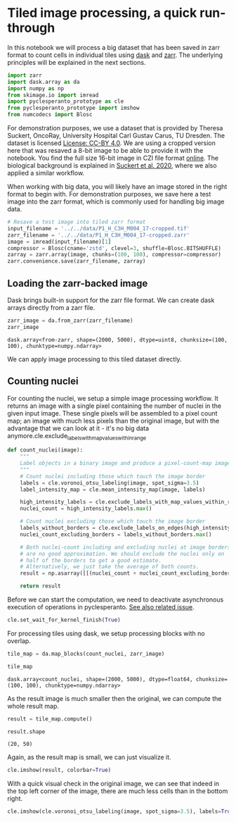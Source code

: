 <<500b07b7-5f43-40c0-ba80-bc6cd759f9f4>>
* Tiled image processing, a quick run-through
  :PROPERTIES:
  :CUSTOM_ID: tiled-image-processing-a-quick-run-through
  :END:
In this notebook we will process a big dataset that has been saved in
zarr format to count cells in individual tiles using
[[https://docs.dask.org/en/stable/][dask]] and
[[https://zarr.readthedocs.io/en/stable/][zarr]]. The underlying
principles will be explained in the next sections.

<<e6a9300d-1f11-4a3b-94bb-a136ba69f09d>>
#+begin_src python
import zarr
import dask.array as da
import numpy as np
from skimage.io import imread
import pyclesperanto_prototype as cle
from pyclesperanto_prototype import imshow
from numcodecs import Blosc
#+end_src

<<8959f8d4-a6d6-4a2d-b4b7-9378d2ceec01>>
For demonstration purposes, we use a dataset that is provided by Theresa
Suckert, OncoRay, University Hospital Carl Gustav Carus, TU Dresden. The
dataset is licensed
[[https://creativecommons.org/licenses/by/4.0/][License: CC-BY 4.0]]. We
are using a cropped version here that was resaved a 8-bit image to be
able to provide it with the notebook. You find the full size 16-bit
image in CZI file format
[[https://zenodo.org/record/4276076#.YX1F-55BxaQ][online]]. The
biological background is explained in
[[https://www.sciencedirect.com/science/article/abs/pii/S0167814020301043][Suckert
et al. 2020]], where we also applied a similar workflow.

When working with big data, you will likely have an image stored in the
right format to begin with. For demonstration purposes, we save here a
test image into the zarr format, which is commonly used for handling big
image data.

<<cc2eeeb8-eb5e-49fc-8569-cdff5e143e5e>>
#+begin_src python
# Resave a test image into tiled zarr format
input_filename = '../../data/P1_H_C3H_M004_17-cropped.tif'
zarr_filename = '../../data/P1_H_C3H_M004_17-cropped.zarr'
image = imread(input_filename)[1]
compressor = Blosc(cname='zstd', clevel=3, shuffle=Blosc.BITSHUFFLE)
zarray = zarr.array(image, chunks=(100, 100), compressor=compressor)
zarr.convenience.save(zarr_filename, zarray)
#+end_src

<<d76246fe-7358-4e0c-8112-1f1fd0af4108>>
** Loading the zarr-backed image
   :PROPERTIES:
   :CUSTOM_ID: loading-the-zarr-backed-image
   :END:
Dask brings built-in support for the zarr file format. We can create
dask arrays directly from a zarr file.

<<2132d10e-1ec5-43eb-9c3c-a4d9358919cc>>
#+begin_src python
zarr_image = da.from_zarr(zarr_filename)
zarr_image
#+end_src

#+begin_example
dask.array<from-zarr, shape=(2000, 5000), dtype=uint8, chunksize=(100, 100), chunktype=numpy.ndarray>
#+end_example

<<c2721aa7-947e-4855-9325-c3e2b4746226>>
We can apply image processing to this tiled dataset directly.

<<84fd34c2-68fe-4eeb-8f2b-d213226086e0>>
** Counting nuclei
   :PROPERTIES:
   :CUSTOM_ID: counting-nuclei
   :END:
For counting the nuclei, we setup a simple image processing workflow. It
returns an image with a single pixel containing the number of nuclei in
the given input image. These single pixels will be assembled to a pixel
count map; an image with much less pixels than the original image, but
with the advantage that we can look at it - it's no big data
anymore.cle.exclude_labels_with_map_values_within_range

<<713fcb46-9e8c-4090-a73e-a4d3b60dae24>>
#+begin_src python
def count_nuclei(image):
    """
    Label objects in a binary image and produce a pixel-count-map image.
    """
    # Count nuclei including those which touch the image border
    labels = cle.voronoi_otsu_labeling(image, spot_sigma=3.5)
    label_intensity_map = cle.mean_intensity_map(image, labels)
    
    high_intensity_labels = cle.exclude_labels_with_map_values_within_range(label_intensity_map, labels, maximum_value_range=20)
    nuclei_count = high_intensity_labels.max()
    
    # Count nuclei excluding those which touch the image border
    labels_without_borders = cle.exclude_labels_on_edges(high_intensity_labels)
    nuclei_count_excluding_borders = labels_without_borders.max()
    
    # Both nuclei-count including and excluding nuclei at image borders 
    # are no good approximation. We should exclude the nuclei only on 
    # half of the borders to get a good estimate.
    # Alternatively, we just take the average of both counts.
    result = np.asarray([[(nuclei_count + nuclei_count_excluding_borders) / 2]])
    
    return result
#+end_src

<<6b5420e4-f405-4ab9-b385-87be0b0750ce>>
Before we can start the computation, we need to deactivate asynchronous
execution of operations in pyclesperanto.
[[https://github.com/clEsperanto/pyclesperanto_prototype/issues/163][See
also related issue]].

<<00cf9b77-0baa-492a-bc63-edf5e798c636>>
#+begin_src python
cle.set_wait_for_kernel_finish(True)
#+end_src

<<251e38da-f93f-4e1b-85bc-d4fb9181c680>>
For processing tiles using dask, we setup processing blocks with no
overlap.

<<eeba9ded-3fb3-4dba-81f3-6212c1251cbc>>
#+begin_src python
tile_map = da.map_blocks(count_nuclei, zarr_image)

tile_map
#+end_src

#+begin_example
dask.array<count_nuclei, shape=(2000, 5000), dtype=float64, chunksize=(100, 100), chunktype=numpy.ndarray>
#+end_example

<<08cbf9c0-7fe7-4eb7-b104-907cc62cb03b>>
As the result image is much smaller then the original, we can compute
the whole result map.

<<c32f321d-90a0-4f3e-90fe-0f876761ea89>>
#+begin_src python
result = tile_map.compute()
#+end_src

<<d49be008-f92f-4eef-891a-d9a9a883eb21>>
#+begin_src python
result.shape
#+end_src

#+begin_example
(20, 50)
#+end_example

<<b51ff80c-79f6-497c-a8df-3dfe4fee89ce>>
Again, as the result map is small, we can just visualize it.

<<64dbfdf3-6663-4949-9446-eb393ecdc288>>
#+begin_src python
cle.imshow(result, colorbar=True)
#+end_src

[[file:65cbdd0ee7ab002dbaebb80b89ada8af7eeb85ec.png]]

<<58e69505-e192-4256-b8d7-a2267ba03ce9>>
With a quick visual check in the original image, we can see that indeed
in the top left corner of the image, there are much less cells than in
the bottom right.

<<47821e67-f35a-431e-a1bc-1800f63b0010>>
#+begin_src python
cle.imshow(cle.voronoi_otsu_labeling(image, spot_sigma=3.5), labels=True)
#+end_src

[[file:fe9ad42b375b3fc29fe1e6d4d2ce2ae7060b0925.png]]

<<b567b6ad-7307-42d2-924d-54caf1ec4396>>
#+begin_src python
#+end_src
